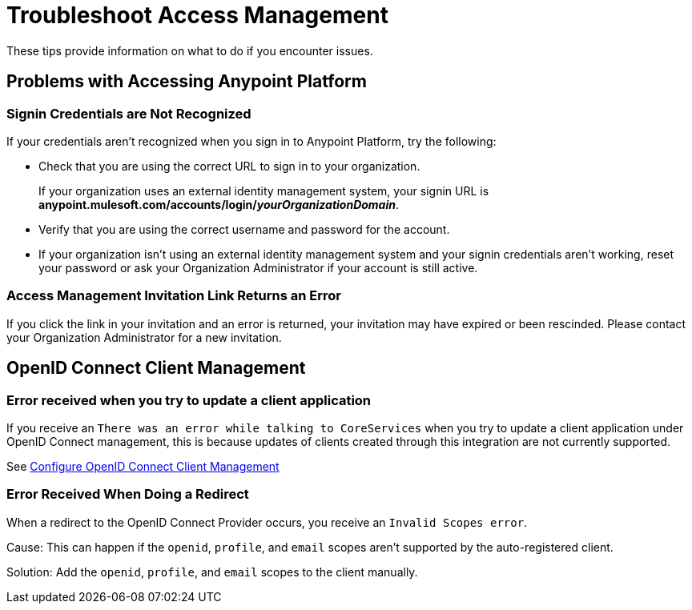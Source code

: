 = Troubleshoot Access Management

These tips provide information on what to do if you encounter issues.

== Problems with Accessing Anypoint Platform

=== Signin Credentials are Not Recognized

If your credentials aren't recognized when you sign in to Anypoint Platform, try the following:

* Check that you are using the correct URL to sign in to your organization. 
+
If your organization uses an external identity management system, your signin URL is *anypoint.mulesoft.com/accounts/login/_yourOrganizationDomain_*.
* Verify that you are using the correct username and password for the account.
* If your organization isn't using an external identity management system and your signin credentials aren't working, reset your password or ask your Organization Administrator if your account is still active.

=== Access Management Invitation Link Returns an Error

If you click the link in your invitation and an error is returned, your invitation may have expired or been rescinded. Please contact your Organization Administrator for a new invitation.

== OpenID Connect Client Management

=== Error received when you try to update a client application

If you receive an `There was an error while talking to CoreServices` when you try to update a client application under OpenID Connect management, this is because updates of clients created through this integration are not currently supported.

See xref:configure-client-management-openid-task.adoc[Configure OpenID Connect Client Management]

=== Error Received When Doing a Redirect

When a redirect to the OpenID Connect Provider occurs, you receive an `Invalid Scopes error`.

Cause: This can happen if the `openid`, `profile`, and `email` scopes aren't supported by the auto-registered client.

Solution: Add the `openid`, `profile`, and `email` scopes to the client manually.
